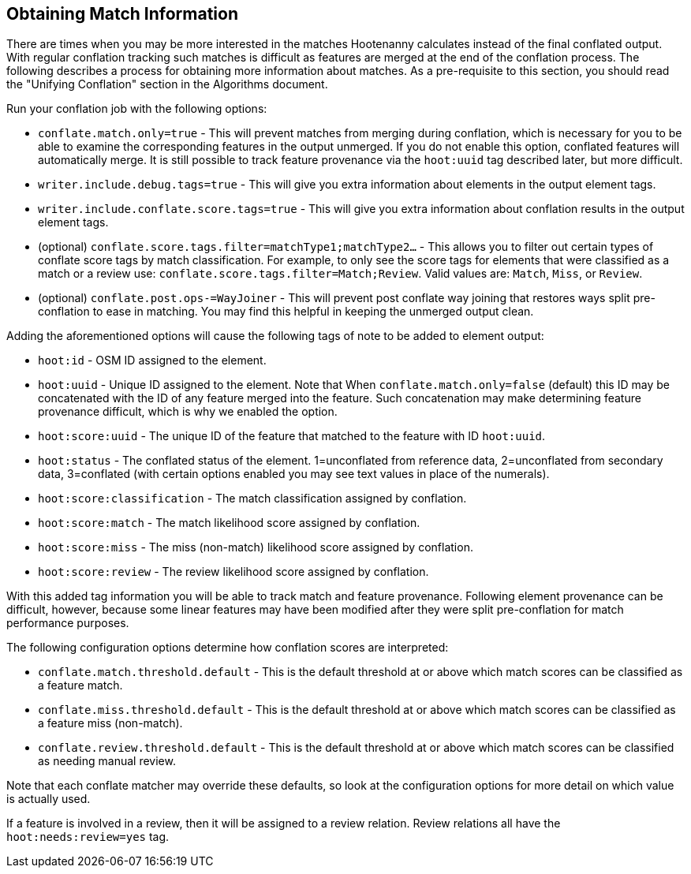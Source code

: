 
[[ObtainingMatchInformation]]
== Obtaining Match Information

There are times when you may be more interested in the matches Hootenanny calculates instead of the
final conflated output. With regular conflation tracking such matches is difficult as features are
merged at the end of the conflation process. The following describes a process for obtaining more 
information about matches. As a pre-requisite to this section, you should read the "Unifying 
Conflation" section in the Algorithms document.

Run your conflation job with the following options: 

* `conflate.match.only=true` - This will prevent matches from merging during conflation, which is 
necessary for you to be able to examine the corresponding features in the output unmerged. If you
do not enable this option, conflated features will automatically merge. It is still possible to
track feature provenance via the `hoot:uuid` tag described later, but more difficult.
* `writer.include.debug.tags=true` - This will give you extra information about elements in the 
output element tags.
* `writer.include.conflate.score.tags=true` - This will give you extra information about conflation 
results in the output element tags.
* (optional) `conflate.score.tags.filter=matchType1;matchType2...` - This allows you to filter out 
certain types of conflate score tags by match classification. For example, to only see the score 
tags for elements that were classified as a match or a review  use: 
`conflate.score.tags.filter=Match;Review`. Valid values are: `Match`, `Miss`, or `Review`.
* (optional) `conflate.post.ops-=WayJoiner` - This will prevent post conflate way joining that
restores ways split pre-conflation to ease in matching. You may find this helpful in keeping the 
unmerged output clean.

Adding the aforementioned options will cause the following tags of note to be added to element 
output:

* `hoot:id` - OSM ID assigned to the element.
* `hoot:uuid` - Unique ID assigned to the element. Note that When `conflate.match.only=false` 
(default) this ID may be concatenated with the ID of any feature merged into the feature. Such 
concatenation may make determining feature provenance difficult, which is why we enabled the option.
* `hoot:score:uuid` - The unique ID of the feature that matched to the feature with ID `hoot:uuid`.
* `hoot:status` - The conflated status of the element. 1=unconflated from reference data, 
2=unconflated from secondary data, 3=conflated (with certain options enabled you may see text values 
in place of the numerals).
* `hoot:score:classification` - The match classification assigned by conflation.
* `hoot:score:match` - The match likelihood score assigned by conflation. 
* `hoot:score:miss` - The miss (non-match) likelihood score assigned by conflation.
* `hoot:score:review` - The review likelihood score assigned by conflation.  

With this added tag information you will be able to track match and feature provenance. Following 
element provenance can be difficult, however, because some linear features may have been modified 
after they were split pre-conflation for match performance purposes.

The following configuration options determine how conflation scores are interpreted:

* `conflate.match.threshold.default` - This is the default threshold at or above which match scores 
can be classified as a feature match.
* `conflate.miss.threshold.default` - This is the default threshold at or above which match scores 
can be classified as a feature miss (non-match).
* `conflate.review.threshold.default` - This is the default threshold at or above which match scores 
can be classified as needing manual review.

Note that each conflate matcher may override these defaults, so look at the configuration options 
for more detail on which value is actually used.

If a feature is involved in a review, then it will be assigned to a review relation. Review
relations all have the `hoot:needs:review=yes` tag.

